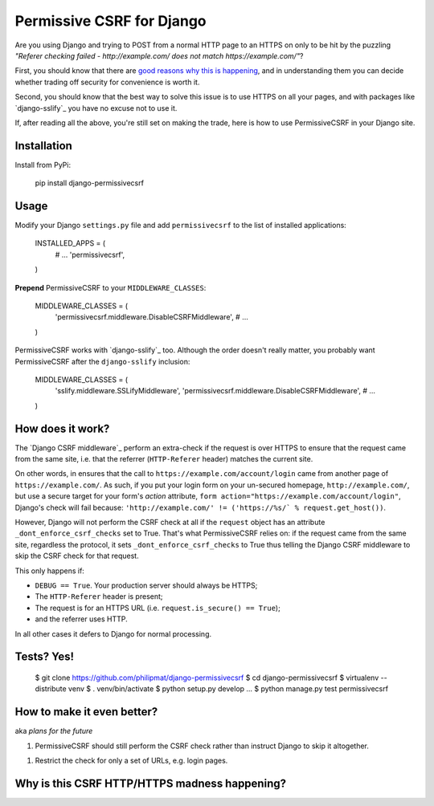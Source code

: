 Permissive CSRF for Django
==========================

Are you using Django and trying to POST from a normal HTTP page 
to an HTTPS on only to be hit by the puzzling 
*"Referer checking failed - http://example.com/ does not match https://example.com/"*?

First, you should know that there are `good reasons why this is happening`_,
and in understanding them you can decide whether trading off security 
for convenience is worth it.

Second, you should know that the best way to solve this issue is to 
use HTTPS on all your pages, and with packages like `django-sslify`_
you have no excuse not to use it.

If, after reading all the above, you're still set on making the trade,
here is how to use PermissiveCSRF in your Django site.


Installation
------------

Install from PyPi:
    
    pip install django-permissivecsrf

.. Or install the version currently in development using pip
      pip install -e git+git://github.com/philipmat/django-permissivecsrf/tarball/master#egg=django-permissivecsrf-dev


Usage
-----

Modify your Django ``settings.py`` file and add ``permissivecsrf`` to 
the list of installed applications:

    INSTALLED_APPS = (
        # ...
        'permissivecsrf',
    )


**Prepend** PermissiveCSRF to your ``MIDDLEWARE_CLASSES``:

    MIDDLEWARE_CLASSES = (
        'permissivecsrf.middleware.DisableCSRFMiddleware',
        # ...
    )

PermissiveCSRF works with `django-sslify`_ too. Although the order doesn't really matter,
you probably want PermissiveCSRF after the ``django-sslify`` inclusion:


    MIDDLEWARE_CLASSES = (
        'sslify.middleware.SSLifyMiddleware',
        'permissivecsrf.middleware.DisableCSRFMiddleware',
        # ...
    )


How does it work?
-----------------

The `Django CSRF middleware`_ perform an extra-check if the request is over HTTPS to 
ensure that the request came from the same site, i.e. that 
the referrer (``HTTP-Referer`` header) matches the current site.

On other words, in ensures that the call to ``https://example.com/account/login``
came from another page of ``https://example.com/``. As such, if you put your login 
form on your un-secured homepage, ``http://example.com/``, but use a secure target 
for your form's *action* attribute, ``form action="https://example.com/account/login"``,
Django's check will fail because: 
``'http://example.com/' != ('https://%s/` % request.get_host())``.

However, Django will not perform the CSRF check at all if the ``request`` object has 
an attribute ``_dont_enforce_csrf_checks`` set to True. That's what PermissiveCSRF relies on:
if the request came from the same site, regardless the protocol, it sets ``_dont_enforce_csrf_checks``
to True thus telling the Django CSRF middleware to skip the CSRF check for that request.

This only happens if:

* ``DEBUG == True``. Your production server should always be HTTPS;
* The ``HTTP-Referer`` header is present;
* The request is for an HTTPS URL (i.e. ``request.is_secure() == True``);
* and the referrer uses HTTP. 

In all other cases it defers to Django for normal processing.


Tests? Yes!
-----------

    $ git clone https://github.com/philipmat/django-permissivecsrf
    $ cd django-permissivecsrf
    $ virtualenv --distribute venv
    $ . venv/bin/activate
    $ python setup.py develop
    ...
    $ python manage.py test permissivecsrf




How to make it even better?
---------------------------

aka *plans for the future*

1. PermissiveCSRF should still perform the CSRF check rather than instruct Django 
   to skip it altogether.
1. Restrict the check for only a set of URLs, e.g. login pages.


.. _good reasons why this is happening:

Why is this CSRF HTTP/HTTPS madness happening?
----------------------------------------------




.. django-sslify: https://github.com/rdegges/django-sslify
.. Django CSRF middleware: https://github.com/django/django/blob/master/django/middleware/csrf.py
